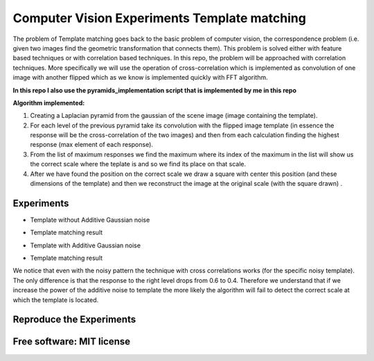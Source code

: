 =======================================================================
Computer Vision Experiments Template matching
=======================================================================



The problem of Template matching goes back to the basic problem of computer vision,
the correspondence problem (i.e. given two images find the geometric
transformation that connects them). This problem is solved either with feature
based techniques or with correlation based techniques. In this repo, the problem
will be approached with correlation techniques. More specifically we will use
the operation of cross-correlation which is implemented as convolution of one
image with another flipped which as we know is implemented quickly with
FFT algorithm. 

**In this repo I also use the pyramids_implementation script that is implemented by me in this repo** 

**Algorithm implemented:**

#. Creating a Laplacian pyramid from the gaussian of the scene image 
   (image containing the template).

#. For each level of the previous pyramid take its convolution with the flipped
   image template (in essence the response will be the cross-correlation of the
   two images) and then from each calculation finding the highest response
   (max element of each response).

#. From the list of maximum responses we find the maximum where its index
   of the maximum in the list will show us the correct scale where the teplate
   is and so we find its place on that scale.

#. After we have found the position on the correct scale we draw a square with
   center this position (and these dimensions of the template) and then we
   reconstruct the image at the original scale (with the square drawn) .






Experiments
============

* Template without Additive Gaussian noise 



.. Image:: /Documentation_Images/cross_cor_res1.png


* Template matching result


.. Image:: /Documentation_Images/res1.png



* Template with Additive Gaussian noise


.. Image:: /Documentation_Images/cross_cor_res2.png


* Template matching result
  

.. Image:: /Documentation_Images/res2.png




We notice that even with the noisy pattern the technique with cross correlations
works (for the specific noisy template). The only difference is that the response
to the right level drops from 0.6 to 0.4. Therefore we understand that if we
increase the power of the additive noise to template the more likely the
algorithm will fail to detect the correct scale at which the template is located.




Reproduce the Experiments
============



Free software: MIT license
============
